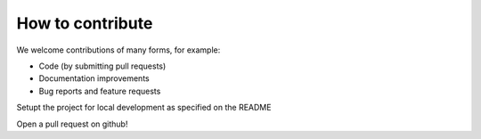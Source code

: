 How to contribute
=================

We welcome contributions of many forms, for example:

- Code (by submitting pull requests)
- Documentation improvements
- Bug reports and feature requests

Setupt the project for local development as specified on the README

Open a pull request on github!
